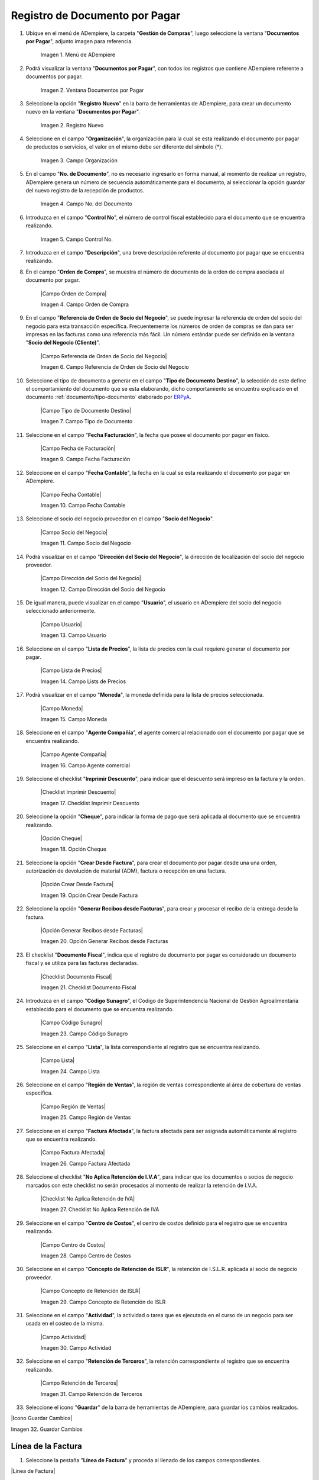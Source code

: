 .. _ERPyA: http://erpya.com
.. |menu documentos por pagar| image:: resources/documents-payable-menu.png
.. |ventana documentos por pagar| image:: resources/.png
.. |icono registro nuevo de la ventana documentos por pagar| image:: resources/.png
.. |campo organizacion de la ventana documentos por pagar| image:: resources/.png
.. |campo nro del documento de la ventana documentos por pagar| image:: resources/.png
.. |campo control nro de la ventana documentos por pagar| image:: resources/.png
.. |campo descripcion de la ventana documentos por pagar| image:: resources/.png
.. |campo fecha de facturacion de la ventana documentos por pagar| image:: resources/.png
.. |campo referencia de orden de socio del negocio de la ventana documentos por pagar| image:: resources/.png
.. |campo socio del negocio de la ventana documentos por pagar| image:: resources/.png
.. |campo tipo de documento de la ventana documentos por pagar| image:: resources/.png
.. |campo direccion del socio del negocio de la ventana documentos por pagar| image:: resources/.png
.. |campo usuario de la ventana documentos por pagar| image:: resources/.png
.. |campo factura afectada de la ventana documentos por pagar| image:: resources/.png
.. |campo lista de precios de la ventana documentos por pagar| image:: resources/.png
.. |campo moneda de la ventana documentos por pagar| image:: resources/.png
.. |checklist documento fiscal de la ventana documentos por pagar| image:: resources/.png
.. |pestaña linea de factura de la ventana documentos por pagar| image:: resources/.png
.. |campo factura de la pestaña linea de factura| image:: resources/.png
.. |campo nro linea de la pestaña linea de factura| image:: resources/.png
.. |campo producto de la pestaña linea de factura| image:: resources/.png
.. |campo cargo de la pestaña linea de factura| image:: resources/.png
.. |campo descripcion de la pestaña linea de factura| image:: resources/.png
.. |campo cantidad de la pestaña linea de factura| image:: resources/.png
.. |campo um de la pestaña linea de factura| image:: resources/.png
.. |campo precio de la pestaña linea de factura| image:: resources/.png
.. |campo cantidad facturada de la pestaña linea de factura| image:: resources/.png
.. |campo precio de lista de la pestaña linea de factura| image:: resources/.png
.. |campo precio actual de la pestaña linea de factura| image:: resources/.png
.. |campo factura afectada de la pestaña linea de factura| image:: resources/.png
.. |campo impuesto de la pestaña linea de factura| image:: resources/.png
.. |campo neto de linea de la pestaña linea de factura| image:: resources/.png
.. |checklist procesado de la pestaña linea de factura| image:: resources/.png
.. |pestaña principal factura| image:: resources/.png
.. |campo orden de compra de la ventana documentos por pagar| image:: resources/.png
.. |checklist pagado de la ventana documentos por pagar| image:: resources/.png
.. |campo total lineas de la ventana documentos por pagar| image:: resources/.png
.. |campo gran total de la ventana documentos por pagar| image:: resources/.png
.. |campo estado del documento de la ventana documentos por pagar| image:: resources/.png
.. |campo tipo de documento de la ventana documentos por pagar| image:: resources/.png
.. |opcion procesar factura del icono proceso| image:: resources/.png
.. |completar documento| image:: resources/.png

.. _documento/documento-por-pagar:

**Registro de Documento por Pagar**
===================================

#. Ubique en el menú de ADempiere, la carpeta "**Gestión de Compras**", luego seleccione la ventana "**Documentos por Pagar**", adjunto imagen para referencia.

    |menu documentos por pagar|

    Imagen 1. Menú de ADempiere

#. Podrá visualizar la ventana "**Documentos por Pagar**", con todos los registros que contiene ADempiere referente a documentos por pagar.

    |ventana documentos por pagar|

    Imagen 2. Ventana Documentos por Pagar 

#. Seleccione la opción "**Registro Nuevo**" en la barra de herramientas de ADempiere, para crear un documento nuevo en la ventana "**Documentos por Pagar**".

    |icono registro nuevo de la ventana documentos por pagar|

    Imagen 2. Registro Nuevo

#. Seleccione en el campo "**Organización**", la organización para la cual se esta realizando el documento por pagar de productos o servicios, el valor en el mismo debe ser diferente del símbolo (*).

    |campo organizacion de la ventana documentos por pagar|

    Imagen 3. Campo Organización

#. En el campo "**No. de Documento**", no es necesario ingresarlo en forma manual, al momento de realizar un registro, ADempiere genera un número de secuencia automáticamente para el documento, al seleccionar la opción guardar del nuevo registro de la recepción de productos.

    |campo nro del documento de la ventana documentos por pagar|

    Imagen 4. Campo No. del Documento

#. Introduzca en el campo "**Control No**", el número de control fiscal establecido para el documento que se encuentra realizando.

    |campo control nro de la ventana documentos por pagar|

    Imagen 5. Campo Control No.

#. Introduzca en el campo "**Descripción**", una breve descripción referente al documento por pagar que se encuentra realizando.



























#. En el campo "**Orden de Compra**", se muestra el número de documento de la orden de compra asociada al documento por pagar.

    |Campo Orden de Compra|

    Imagen 4. Campo Orden de Compra


#. En el campo "**Referencia de Orden de Socio del Negocio**", se puede ingresar la referencia de orden del socio del negocio para esta transacción específica. Frecuentemente los números de orden de compras se dan para ser impresas en las facturas como una referencia más fácil. Un número estándar puede ser definido en la ventana "**Socio del Negocio (Cliente)**".

    |Campo Referencia de Orden de Socio del Negocio|

    Imagen 6. Campo Referencia de Orden de Socio del Negocio

#. Seleccione el tipo de documento a generar en el campo "**Tipo de Documento Destino**", la selección de este define el comportamiento del documento que se esta elaborando, dicho comportamiento se encuentra explicado en el documento :ref:`documento/tipo-documento` elaborado por `ERPyA`_.

    |Campo Tipo de Documento Destino|

    Imagen 7. Campo Tipo de Documento


#. Seleccione en el campo "**Fecha Facturación**", la fecha que posee el documento por pagar en físico.

    |Campo Fecha de Facturación|

    Imagen 9. Campo Fecha Facturación

#. Seleccione en el campo "**Fecha Contable**", la fecha en la cual se esta realizando el documento por pagar en ADempiere.

    |Campo Fecha Contable|

    Imagen 10. Campo Fecha Contable

#. Seleccione el socio del negocio proveedor en el campo "**Socio del Negocio**".

    |Campo Socio del Negocio|

    Imagen 11. Campo Socio del Negocio

#. Podrá visualizar en el campo "**Dirección del Socio del Negocio**", la dirección de localización del socio del negocio proveedor.

    |Campo Dirección del Socio del Negocio|

    Imagen 12. Campo Dirección del Socio del Negocio

#. De igual manera, puede visualizar en el campo "**Usuario**", el usuario en ADempiere del socio del negocio seleccionado anteriormente.

    |Campo Usuario|

    Imagen 13. Campo Usuario

#. Seleccione en el campo "**Lista de Precios**", la lista de precios con la cual requiere generar el documento por pagar.

    |Campo Lista de Precios|

    Imagen 14. Campo Lists de Precios

#. Podrá visualizar en el campo "**Moneda**", la moneda definida para la lista de precios seleccionada.

    |Campo Moneda|
    
    Imagen 15. Campo Moneda

#. Seleccione en el campo "**Agente Compañía**", el agente comercial relacionado con el documento por pagar que se encuentra realizando.
    
    |Campo Agente Compañía|

    Imagen 16. Campo Agente comercial

#. Seleccione el checklist "**Imprimir Descuento**", para indicar que el descuento será impreso en la factura y la orden.
    
    |Checklist Imprimir Descuento|

    Imagen 17. Checklist Imprimir Descuento

#. Seleccione la opción "**Cheque**", para indicar la forma de pago que será aplicada al documento que se encuentra realizando.

    |Opción Cheque|

    Imagen 18. Opción Cheque

#. Seleccione la opción "**Crear Desde Factura**", para crear el documento por pagar desde una una orden, autorización de devolución de material (ADM), factura o recepción en una factura.
    
    |Opción Crear Desde Factura|

    Imagen 19. Opción Crear Desde Factura

#. Seleccione la opción "**Generar Recibos desde Facturas**", para crear y procesar el recibo de la entrega desde la factura.

    |Opción Generar Recibos desde Facturas|

    Imagen 20. Opción Generar Recibos desde Facturas

#. El checklist "**Documento Fiscal**", indica que el registro de documento por pagar es considerado un documento fiscal y se utiliza para las facturas declaradas.

    |Checklist Documento Fiscal|
    
    Imagen 21. Checklist Documento Fiscal


#. Introduzca en el campo "**Código Sunagro**", el Codigo de Superintendencia Nacional de Gestión Agroalimentaria establecido para el documento que se encuentra realizando.

    |Campo Código Sunagro|

    Imagen 23. Campo Código Sunagro

#. Seleccione en el campo "**Lista**", la lista correspondiente al registro que se encuentra realizando.

    |Campo Lista|

    Imagen 24. Campo Lista

#. Seleccione en el campo "**Región de Ventas**", la región de ventas correspondiente al área de cobertura de ventas específica.

    |Campo Región de Ventas|

    Imagen 25. Campo Región de Ventas

#. Seleccione en el campo "**Factura Afectada**", la factura afectada para ser asignada automáticamente al registro que se encuentra realizando.

    |Campo Factura Afectada|

    Imagen 26. Campo Factura Afectada 

#. Seleccione el checklist "**No Aplica Retención de I.V.A**", para indicar que los documentos o socios de negocio marcados con este checklist no serán procesados al momento de realizar la retención de I.V.A.

    |Checklist No Aplica Retención de IVA|

    Imagen 27. Checklist No Aplica Retención de IVA 

#. Seleccione en el campo "**Centro de Costos**", el centro de costos definido para el registro que se encuentra realizando.

    |Campo Centro de Costos|

    Imagen 28. Campo Centro de Costos

#. Seleccione en el campo "**Concepto de Retención de ISLR**", la retención de I.S.L.R. aplicada al socio de negocio proveedor.

    |Campo Concepto de Retención de ISLR|

    Imagen 29. Campo Concepto de Retención de ISLR

#. Seleccione en el campo "**Actividad**", la actividad o tarea que es ejecutada en el curso de un negocio para ser usada en el costeo de la misma.

    |Campo Actividad|
    
    Imagen 30. Campo Actividad

#. Seleccione en el campo "**Retención de Terceros**", la retención correspondiente al registro que se encuentra realizando.

    |Campo Retención de Terceros|

    Imagen 31. Campo Retención de Terceros

#. Seleccione el icono "**Guardar**" de la barra de herramientas de ADempiere, para guardar los cambios realizados. 

|Icono Guardar Cambios|

Imagen 32. Guardar Cambios

**Línea de la Factura**
-----------------------

#. Seleccione la pestaña "**Línea de Factura**" y proceda al llenado de los campos correspondientes.

|Linea de Factura|

Imagen 33. Línea de Factura

#. Podrá visualizar en el campo "**Factura**", el número de registro del documento por pagar al que pertenece la línea que se encuentra realizando.

    |Campo Factura|

    Imagen 34. Campo Factura

#. Si el registro de documento por pagar es realizado desde una orden de compra, podrá visualizar en el campo "**Línea Orden de Compra**", la línea de la orden de compra asociada al mismo.

    |Campo Línea Orden de Compra|

    Imagen 35. Campo Línea Orden de Compra

#. De igual manera, podrá visualizar en el campo "**No. Línea**", el número de línea correspondiente al registro en el cual se encuentra ubicado.

    |Campo No Línea|

    Imagen 36. Campo No. Línea

#. Si el registro de documento por pagar es realizado desde un recibo de entrega, podrá visualizar en el campo "**Línea Entrega Recibo**", la línea de la entrega asociada al mismo.
    
    |Campo Línea Entrega Recibo|

    Imagen 37. Campo Línea Entrega Recibo

#. Seleccione en el campo "**Producto**", el producto o servicio comprado por el cual se encuentra realizando el documento por pagar.

    |Campo Producto|

    Imagen 38. Campo Producto

#. Seleccione en el campo "**Cargo**", el cargo por el cual se encuentra realizando el documento por pagar.

    |Campo Cargo|

    Imagen 39. Campo Cargo



#. Seleccione el checklist "**Relacionado Activo**", para indicar que el registro se encuentra relacionado con un activo fijo.

    |Checklist Relacionado Activo|

    Imagen 41. Checklist Relacionado Activo

    .. note::

        Al tildar el checklist "**Relacionado Activo**", se habilitan los campos "**Capital vs Gastos**" y "**Activo Fijo**".

    #. Seleccione en el campo "**Capital vs Gasto**", si el registro que se encuentra realizando es por capital o gasto.

        |Campo Capital vs Gasto|

        Imagen 42. Campo Capital o Gasto

    #. Seleccione en el campo "**Activo Fijo**", el activo fijo involucrado en el registro que se encuentra realizando.

        |Campo Activo Fijo|

        Imagen 43. Campo Activo Fijo

#. Seleccione en el campo "**Cantidad**", la cantidad comprada del producto seleccionado.

    |Campo Cantidad|

    Imagen 44. Campo Cantidad

#. Seleccione en el campo "**UM**", la unidad de medida del producto seleccionado.

    |Campo UM|

    Imagen 45. Campo UM

#. Podrá visualizar en el campo "**Cantidad Facturada**", la cantidad factura del producto seleccionado.

    |Campo Cantidad Facturada|

    Imagen 46. Campo Cantidad Facturada

#. Introduzca en el campo "**Precio**", el precio real del producto.

    |Campo Precio|

    Imagen 47. Campo Precio

    .. note::

        El precio ingreso es convertido al precio real basado en la conversión de la unidad de medida seleccionada en el campo "**UM**".

#. Podrá visualizar en el campo "**Precio Actual**", el precio unitario del producto.

    |Campo Precio Actual|

    Imagen 48. Campo Precio

    .. note::

        El precio actual indica el precio para un producto en la moneda fuente.

#. Introduzca en el campo "**Precio de Lista**", el precio oficial del producto.

    |Campo Precio de Lista|

    Imagen 49. Campo Precio de Lista

    .. note::

        El precio actual indica el precio oficial para un producto en la moneda fuente.  

#. Seleccione en el campo "**Impuesto**", el impuesto a aplicar al registro o línea de registro que se encuentra realizando.

    |Campo Impuesto|

    Imagen 50. Campo Impuesto

#. Podrá visualizar en el campo "**Total del Impuesto**", el total del impuesto a aplicar al registro o línea de registro que se encuentra realizando.

    |Campo Total del Impuesto|

    Imagen 51. Campo Total del Impuesto

#. Seleccione en el campo "**Factura Afectada**", la factura afectada para ser asignada automáticamente al registro que se encuentra realizando.

    |Campo Factura Afectada de la Línea|

    Imagen 52. Campo Factura Afectada

#. Seleccione en el campo "**Actividad**", la actividad o tarea que es ejecutada en el curso de un negocio para ser usada en el costeo de la misma.

    |Campo Actividad de la Línea|

    Imagen 53. Campo Actividad

#. Seleccione en el campo "**Centro de Costo**", el centro de costos definido para el registro que se encuentra realizando.

    |Campo Centro de Costo de la Línea|

    Imagen 54. Campo Centro de Costo

#. Seleccione la opción "**Crear Costo de Entrega a partir de Recibos**", para crear el costo de la entrega a partir de los recibos.

    |Opción Crear Costo de Entrega a partir de Recibos|

    Imagen 55. Opción Crear Costo de Entrega a partir de Recibos 

#. Podra visualizar en el campo "**Neto de Línea**", el total neto de la línea basado en la cantidad y el precio actual.

    |Campo Neto de Línea|

    Imagen 56. Campo Neto de Línea

    .. note::
    
        El total neto de la línea se obtiene de la operación (Cantidad * Precio Actual) sin fletes ni cargos. Cualquier cargo adicional o flete no es incluido.

#. De igual manera, podrá visualizar en el campo "**Total de la Línea**", la cantidad total de la línea con los impuestos incluidos
    
    |Campo Total de la Línea|

    Imagen 57. Campo Total de la Línea

    .. note::
    
        El total de la línea se obtiene de la operación (Neto de Línea + Total del Impuesto).

#. Guarde el registro de los campos seleccionando el icono "**Guardar Cambios**" ubicado en la barra de herramientas de ADempiere.

|Icono Guardar Cambios de Linea de Factura|

Imagen 58. Guardar Cambios

#. Regrese a la ventana principal "**Factura**", ubicando la parte inferior del documento por pagar.

|Pestaña Principal Factura|

Imagen 59. Opción Completar

#. Podrá visualizar en el campo "**Total de Líneas**", la sumatoria total de todos los netos de línea sin impuestos ni cargos, que contiene el documento por pagar.

|Campo Total de Líneas|

Imagen 60. Campo Total de Líneas 


#. De igual manera, podrá visualizar en el campo "**Gran Total**", la sumatoria de todos los montos reflejados en el campo "**Total de la Línea**", de todas las líneas que contiene el documento por pagar.

|Campo Gran Total|

Imagen 61. Campo Gran Total

.. note::

    El gran total identifica el total incluyendo impuestos y totales de fletes en la moneda del documento.


#. Seleccione la opción "**Completar**", ubicada en la parte inferior derecha del documento.

|Opción Completar|

Imagen 62. Opción Completar

#. Seleccione la acción "**Completar**" y la opción "**OK**" para completar el documento.

|Acción Completar Documento|

Imagen 63. Acción Completar Documento
